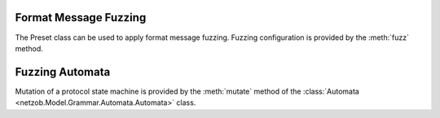 
.. _fuzzing:

..
   Fuzzing with Netzob
   ===================

.. _fuzzing_symbols:

Format Message Fuzzing
----------------------

The Preset class can be used to apply format message fuzzing. Fuzzing configuration is provided by the :meth:`fuzz` method.

.. automethod:: netzob.Model.Vocabulary.Preset.Preset.fuzz(key, mode=None, generator=None, seed=None, counterMax=None, kwargs=None)

.. automethod:: netzob.Model.Vocabulary.Preset.Preset.setFuzzingCounterMax

.. automethod:: netzob.Model.Vocabulary.Preset.Preset.getFuzzingCounterMax

.. automethod:: netzob.Model.Vocabulary.Preset.Preset.unset


.. raw:: latex

   \newpage


.. _fuzzing_automata:

Fuzzing Automata
----------------

Mutation of a protocol state machine is provided by the :meth:`mutate` method of the :class:`Automata <netzob.Model.Grammar.Automata.Automata>` class.

.. automethod:: netzob.Model.Grammar.Automata.Automata.mutate

.. raw:: latex

   \newpage
